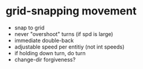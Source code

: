 * grid-snapping movement

- snap to grid
- never "overshoot" turns (if spd is large)
- immediate double-back
- adjustable speed per entitiy (not int speeds)
- if holding down turn, do turn
- change-dir forgiveness?
